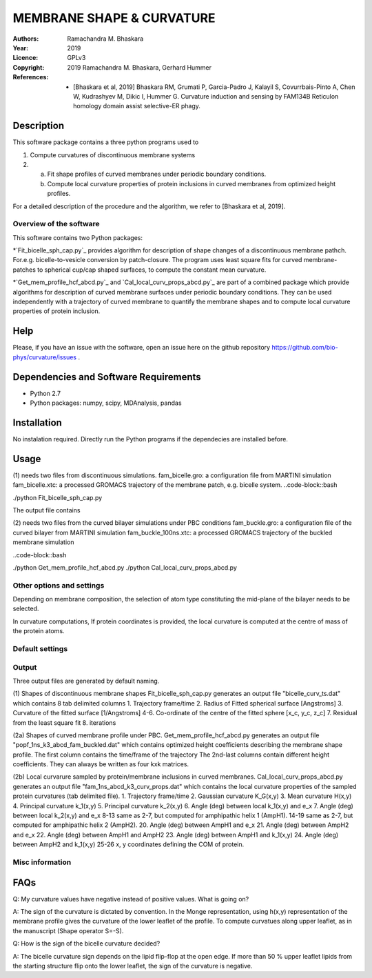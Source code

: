 =====================================================
MEMBRANE SHAPE & CURVATURE
=====================================================

:Authors:       Ramachandra M. Bhaskara
:Year:          2019
:Licence:       GPLv3
:Copyright:      2019 Ramachandra M. Bhaskara, Gerhard Hummer
:References:    - [Bhaskara et al, 2019] Bhaskara RM, Grumati P, Garcia-Padro J, Kalayil S, Covurrbais-Pinto A, Chen W, Kudrashyev M, Dikic I, Hummer G. Curvature induction and sensing by FAM134B Reticulon homology domain assist selective-ER phagy.

Description
=============

This software package contains a three python programs used to

1. Compute curvatures of discontinuous membrane systems
2. a. Fit shape profiles of curved membranes under periodic boundary conditions.
   b. Compute local curvature properties of protein inclusions in curved membranes from optimized height profiles.

For a detailed description of the procedure and the algorithm, we refer to [Bhaskara et al, 2019].


Overview of the software
------------------------

This software contains two Python packages:

*`Fit_bicelle_sph_cap.py`_ provides algorithm for description of shape changes of a discontinuous membrane pathch. For.e.g. bicelle-to-vesicle conversion by patch-closure. The program uses least square fits for curved membrane-patches to spherical cup/cap shaped surfaces, to compute the constant mean curvature. 

.. image:: fam_bicelle.png

*`Get_mem_profile_hcf_abcd.py`_ and `Cal_local_curv_props_abcd.py`_ are part of a combined package which provide algorithms for description of curved membrane surfaces under periodic boundary conditions. They can be used independently with a trajectory of curved membrane to quantify the membrane shapes and to compute local curvature properties of protein inclusion. 

.. image:: fam_buckle.png
Help
====

Please, if you have an issue with the software, open an issue here on the github repository https://github.com/bio-phys/curvature/issues .

Dependencies and Software Requirements
=========================================

* Python 2.7
* Python packages: numpy, scipy, MDAnalysis, pandas

Installation
============
No instalation required. Directly run the Python programs if the dependecies are installed before.

Usage
=====

(1) needs two files from discontinuous simulations.
fam_bicelle.gro:        a configuration file from MARTINI simulation
fam_bicelle.xtc:        a processed GROMACS trajectory of the membrane patch, e.g. bicelle system.
..code-block::bash 

./python Fit_bicelle_sph_cap.py

The output file contains

(2) needs two files from the curved bilayer simulations under PBC conditions
fam_buckle.gro:         a configuration file of the curved bilayer from MARTINI simulation
fam_buckle_100ns.xtc:   a processed GROMACS trajectory of the buckled membrane simulation

..code-block::bash

./python Get_mem_profile_hcf_abcd.py
./python Cal_local_curv_props_abcd.py

Other options and settings
--------------------------
Depending on membrane composition, the selection of atom type constituting the mid-plane of the bilayer needs to be selected. 

In curvature computations, If protein coordinates is provided, the local curvature is computed at the centre of mass of the protein atoms. 

Default settings
----------------

Output
------
Three output files are generated by default naming.

(1) Shapes of discontinuous membrane shapes
Fit_bicelle_sph_cap.py generates an output file "bicelle_curv_ts.dat" which contains 8 tab delimited columns
1. Trajectory frame/time
2. Radius of Fitted spherical surface [Angstroms]
3. Curvature of the fitted surface [1/Angstroms]
4-6. Co-ordinate of the centre of the fitted sphere [x_c, y_c, z_c]
7. Residual from the least square fit
8. iterations

(2a) Shapes of curved membrane profile under PBC.
Get_mem_profile_hcf_abcd.py generates an output file "popf_1ns_k3_abcd_fam_buckled.dat" which contains optimized height coefficients describing the membrane shape profile. 
The first column contains the time/frame of the trajectory 
The 2nd-last columns contain different height coefficients. They can always be written as four kxk matrices.

(2b) Local curvarure sampled by protein/membrane inclusions in curved membranes.
Cal_local_curv_props_abcd.py generates an output file "fam_1ns_abcd_k3_curv_props.dat" which contains the local curvature properties of the sampled protein curvatures (tab delimited file).
1. Trajectory frame/time
2. Gaussian curvature K_G(x,y)
3. Mean curvature H(x,y)
4. Principal curvature k_1(x,y)
5. Principal curvature k_2(x,y)
6. Angle (deg) between local k_1(x,y) and e_x
7. Angle (deg) between local k_2(x,y) and e_x
8-13 same as 2-7, but computed for amphipathic helix 1 (AmpH1).
14-19 same as 2-7, but computed for amphipathic helix 2 (AmpH2).
20. Angle (deg) between AmpH1 and e_x
21. Angle (deg) between AmpH2 and e_x
22. Angle (deg) between AmpH1 and AmpH2
23. Angle (deg) between AmpH1 and k_1(x,y)
24. Angle (deg) between AmpH2 and k_1(x,y)
25-26 x, y coordinates defining the COM of protein. 

Misc information
----------------


FAQs
====
Q: My curvature values have negative instead of positive values. What is going on?

A: The sign of the curvature is dictated by convention. In the Monge representation, using h(x,y) representation of the membrane profile gives the curvature of the lower leaflet of the profile. To compute curvatues along upper leaflet, as in the manuscript (Shape operator S=-S).

Q: How is the sign of the bicelle curvature decided?

A: The bicelle curvature sign depends on the lipid flip-flop at the open edge. If more than 50 % upper leaflet lipids from the starting structure flip onto the lower leaflet, the sign of the curvature is negative.
